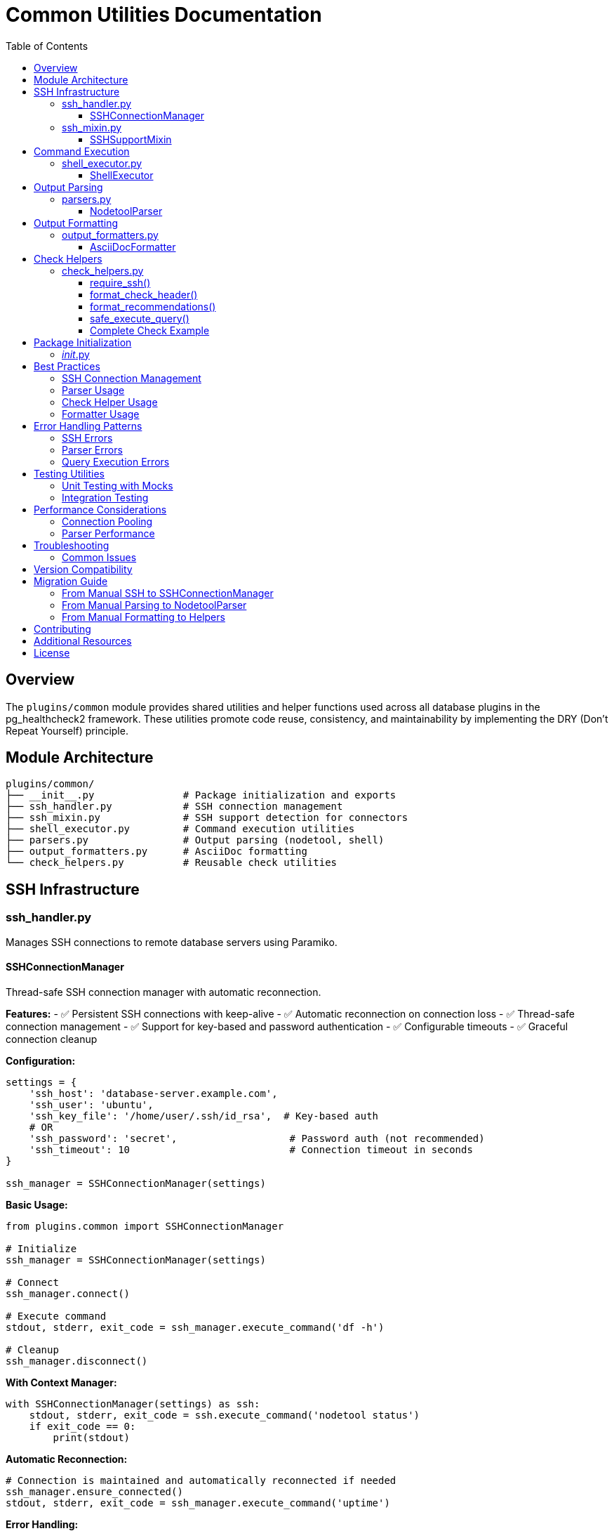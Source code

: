 = Common Utilities Documentation
:toc: left
:toclevels: 3
:icons: font

== Overview

The `plugins/common` module provides shared utilities and helper functions used across all database plugins in the pg_healthcheck2 framework. These utilities promote code reuse, consistency, and maintainability by implementing the DRY (Don't Repeat Yourself) principle.

== Module Architecture

[source,text]
----
plugins/common/
├── __init__.py               # Package initialization and exports
├── ssh_handler.py            # SSH connection management
├── ssh_mixin.py              # SSH support detection for connectors
├── shell_executor.py         # Command execution utilities
├── parsers.py                # Output parsing (nodetool, shell)
├── output_formatters.py      # AsciiDoc formatting
└── check_helpers.py          # Reusable check utilities
----

== SSH Infrastructure

=== ssh_handler.py

Manages SSH connections to remote database servers using Paramiko.

==== SSHConnectionManager

Thread-safe SSH connection manager with automatic reconnection.

*Features:*
- ✅ Persistent SSH connections with keep-alive
- ✅ Automatic reconnection on connection loss
- ✅ Thread-safe connection management
- ✅ Support for key-based and password authentication
- ✅ Configurable timeouts
- ✅ Graceful connection cleanup

*Configuration:*
[source,python]
----
settings = {
    'ssh_host': 'database-server.example.com',
    'ssh_user': 'ubuntu',
    'ssh_key_file': '/home/user/.ssh/id_rsa',  # Key-based auth
    # OR
    'ssh_password': 'secret',                   # Password auth (not recommended)
    'ssh_timeout': 10                           # Connection timeout in seconds
}

ssh_manager = SSHConnectionManager(settings)
----

*Basic Usage:*
[source,python]
----
from plugins.common import SSHConnectionManager

# Initialize
ssh_manager = SSHConnectionManager(settings)

# Connect
ssh_manager.connect()

# Execute command
stdout, stderr, exit_code = ssh_manager.execute_command('df -h')

# Cleanup
ssh_manager.disconnect()
----

*With Context Manager:*
[source,python]
----
with SSHConnectionManager(settings) as ssh:
    stdout, stderr, exit_code = ssh.execute_command('nodetool status')
    if exit_code == 0:
        print(stdout)
----

*Automatic Reconnection:*
[source,python]
----
# Connection is maintained and automatically reconnected if needed
ssh_manager.ensure_connected()
stdout, stderr, exit_code = ssh_manager.execute_command('uptime')
----

*Error Handling:*
[source,python]
----
try:
    ssh_manager.connect()
except ConnectionError as e:
    logger.error(f"SSH connection failed: {e}")
    # Handle connection failure
----

*Key Methods:*

[cols="1,3"]
|===
|Method |Description

|`connect()`
|Establishes SSH connection to remote host

|`disconnect()`
|Closes SSH connection gracefully

|`ensure_connected()`
|Verifies connection is active, reconnects if needed

|`execute_command(command, timeout=30)`
|Executes command and returns (stdout, stderr, exit_code)

|`is_connected()`
|Returns True if connection is active
|===

=== ssh_mixin.py

Provides SSH capability detection for database connectors.

==== SSHSupportMixin

Mixin class that adds SSH support detection to connectors.

*Usage in Connectors:*
[source,python]
----
from plugins.common import SSHConnectionManager, SSHSupportMixin

class MyDatabaseConnector(SSHSupportMixin):
    def __init__(self, settings):
        self.settings = settings
        
        # Initialize SSH if configured
        if settings.get('ssh_host'):
            self.ssh_manager = SSHConnectionManager(settings)
    
    def connect(self):
        # Connect to database
        # ...
        
        # Connect SSH if available
        if self.has_ssh_support():
            self.ssh_manager.connect()
----

*Checking SSH Availability:*
[source,python]
----
connector = MyDatabaseConnector(settings)

if connector.has_ssh_support():
    # Execute SSH-based operations
    stdout, stderr, exit_code = connector.ssh_manager.execute_command('df -h')
else:
    # Skip SSH-based checks
    print("SSH not configured, skipping system-level checks")
----

*Key Methods:*

[cols="1,3"]
|===
|Method |Description

|`has_ssh_support()`
|Returns True if connector has SSH configured and available
|===

== Command Execution

=== shell_executor.py

Utilities for executing and processing shell commands.

==== ShellExecutor

Static utility class for shell command execution and output processing.

*Execute Command:*
[source,python]
----
from plugins.common import ShellExecutor, SSHConnectionManager

ssh_manager = SSHConnectionManager(settings)
ssh_manager.connect()

stdout, stderr, exit_code = ShellExecutor.execute_command(
    ssh_manager, 
    'df -h /var/lib/cassandra'
)

if exit_code == 0:
    print(f"Success: {stdout}")
else:
    print(f"Error: {stderr}")
----

*Parse Common Outputs:*
[source,python]
----
# Parse df (disk free) output
df_data = ShellExecutor.parse_df_output(stdout)
# Returns: [{'filesystem': '/dev/sda1', 'size': '100G', 'used': '75G', ...}]

# Parse free (memory) output
mem_data = ShellExecutor.parse_free_output(stdout)
# Returns: {'mem_total': 8192, 'mem_used': 4096, ...}

# Parse ps (process) output
processes = ShellExecutor.parse_ps_output(stdout)
# Returns: [{'user': 'cassandra', 'pid': 1234, 'cmd': '/usr/bin/java ...'}]
----

*Key Methods:*

[cols="1,2,2"]
|===
|Method |Parameters |Returns

|`execute_command(ssh_manager, command, timeout)`
|SSH manager, command string, timeout
|Tuple: (stdout, stderr, exit_code)

|`parse_df_output(output)`
|df command output
|List of filesystem dicts

|`parse_free_output(output)`
|free command output
|Dict with memory stats

|`parse_ps_output(output)`
|ps command output
|List of process dicts

|`parse_uptime_output(output)`
|uptime command output
|Dict with load averages

|`parse_netstat_output(output)`
|netstat command output
|Dict with network stats
|===

*Example Output Structures:*

*df output:*
[source,python]
----
[
    {
        'filesystem': '/dev/sda1',
        'size': '100G',
        'used': '75G',
        'available': '25G',
        'use_percent': 75,
        'mounted_on': '/'
    }
]
----

*free output:*
[source,python]
----
{
    'mem_total': 8192,      # MB
    'mem_used': 4096,
    'mem_free': 2048,
    'mem_available': 6144,
    'swap_total': 2048,
    'swap_used': 0,
    'swap_free': 2048
}
----

*ps output:*
[source,python]
----
[
    {
        'user': 'cassandra',
        'pid': 1234,
        'cpu_percent': 5.2,
        'mem_percent': 32.7,
        'command': '/usr/bin/java -Xmx4G ...'
    }
]
----

== Output Parsing

=== parsers.py

Parses nodetool and shell command outputs into structured data.

==== NodetoolParser

Parses Cassandra nodetool command outputs.

*Supported Commands:*
- `status` - Node status, load, and ownership
- `compactionstats` - Compaction statistics
- `tpstats` - Thread pool statistics
- `describecluster` - Cluster topology and schema versions
- `tablestats` - Table-level statistics
- `info` - Node information summary
- `gcstats` - Garbage collection statistics
- `proxyhistograms` - Latency histograms

*Usage:*
[source,python]
----
from plugins.common import NodetoolParser

parser = NodetoolParser()

# Parse nodetool status
status_output = """
Datacenter: datacenter1
=======================
Status=Up/Down
|/ State=Normal/Leaving/Joining/Moving
--  Address       Load       Tokens  Owns    Host ID                               Rack
UN  192.168.1.10  108.45 KB  256     33.3%   aaa-bbb-ccc                          rack1
UN  192.168.1.11  110.23 KB  256     33.3%   ddd-eee-fff                          rack1
DN  192.168.1.12  0 bytes    256     33.3%   ggg-hhh-iii                          rack1
"""

result = parser.parse('status', status_output)
# Returns list of node dicts
----

*Output Structures:*

*nodetool status:*
[source,python]
----
[
    {
        'datacenter': 'datacenter1',
        'status': 'U',              # U=Up, D=Down
        'state': 'N',               # N=Normal, L=Leaving, J=Joining, M=Moving
        'address': '192.168.1.10',
        'load': '108.45 KB',
        'tokens': 256,
        'owns_effective_percent': 33.3,
        'host_id': 'aaa-bbb-ccc',
        'rack': 'rack1'
    }
]
----

*nodetool compactionstats:*
[source,python]
----
{
    'pending_tasks': 15,
    'active_compactions': [
        {
            'compaction_id': 'abc123',
            'keyspace': 'my_keyspace',
            'table': 'my_table',
            'completed': 50000000,
            'total': 100000000,
            'unit': 'bytes',
            'type': 'Compaction',
            'progress_percent': 50.0
        }
    ]
}
----

*nodetool tpstats:*
[source,python]
----
[
    {
        'pool_name': 'ReadStage',
        'active': 0,
        'pending': 0,
        'completed': 12345,
        'blocked': 0,
        'all_time_blocked': 0
    },
    {
        'pool_name': 'MutationStage',
        'active': 2,
        'pending': 10,
        'completed': 98765,
        'blocked': 0,
        'all_time_blocked': 5
    }
]
----

*nodetool describecluster:*
[source,python]
----
{
    'name': 'Production Cluster',
    'snitch': 'org.apache.cassandra.locator.GossipingPropertyFileSnitch',
    'partitioner': 'org.apache.cassandra.dht.Murmur3Partitioner',
    'schema_versions': [
        {
            'version': '909ab78a-408f-34a2-872b-4ca50d2dfe2a',
            'endpoints': ['192.168.1.10', '192.168.1.11']
        },
        {
            'version': 'UNREACHABLE',
            'endpoints': ['192.168.1.12']
        }
    ]
}
----

*nodetool tablestats:*
[source,python]
----
{
    'keyspaces': [
        {
            'keyspace_name': 'my_keyspace',
            'read_count': 12345,
            'read_latency': 1.234,
            'write_count': 98765,
            'write_latency': 0.567,
            'pending_flushes': 0,
            'tables': [
                {
                    'table_name': 'my_table',
                    'sstable_count': 5,
                    'space_used_live': 1048576,     # bytes
                    'space_used_total': 2097152,
                    'space_used_by_snapshots_total': 524288,
                    'sstable_compression_ratio': 0.5,
                    'number_of_partitions_estimate': 1000,
                    'memtable_columns_count': 100,
                    'memtable_data_size': 65536,
                    'memtable_switch_count': 10,
                    'local_read_count': 5000,
                    'local_read_latency': 1.5,
                    'local_write_count': 8000,
                    'local_write_latency': 0.8,
                    'pending_flushes': 0,
                    'percent_repaired': 100.0,
                    'bloom_filter_false_positives': 0,
                    'bloom_filter_false_ratio': 0.0,
                    'compacted_partition_minimum_bytes': 1024,
                    'compacted_partition_maximum_bytes': 8192,
                    'compacted_partition_mean_bytes': 2048
                }
            ]
        }
    ]
}
----

*Key Methods:*

[cols="1,2,2"]
|===
|Method |Parameters |Returns

|`parse(command, output)`
|Command name, raw output
|Parsed structured data

|`_parse_status(output)`
|nodetool status output
|List of node dicts

|`_parse_compactionstats(output)`
|nodetool compactionstats output
|Dict with compaction info

|`_parse_tpstats(output)`
|nodetool tpstats output
|List of thread pool dicts

|`_parse_describecluster(output)`
|nodetool describecluster output
|Dict with cluster info

|`_parse_tablestats(output)`
|nodetool tablestats output
|Dict with keyspace/table stats
|===

*Error Handling:*
[source,python]
----
try:
    result = parser.parse('status', output)
except ValueError as e:
    logger.error(f"Parse error: {e}")
    result = []
----

== Output Formatting

=== output_formatters.py

Formats data into AsciiDoc markup for health check reports.

==== AsciiDocFormatter

Formats various data types into AsciiDoc tables and admonitions.

*Format Query Results:*
[source,python]
----
from plugins.common import AsciiDocFormatter

formatter = AsciiDocFormatter()

# Format list of dicts as table
data = [
    {'name': 'keyspace1', 'replication_factor': 3},
    {'name': 'keyspace2', 'replication_factor': 1}
]

table = formatter.format_table(data)
print(table)
----

*Output:*
[source,asciidoc]
----
|===
|name|replication_factor
|keyspace1|3
|keyspace2|1
|===
----

*Format Nodetool Output:*
[source,python]
----
# Format nodetool status
nodes = [
    {'datacenter': 'dc1', 'status': 'U', 'state': 'N', 'address': '192.168.1.10'},
    {'datacenter': 'dc1', 'status': 'D', 'state': 'N', 'address': '192.168.1.11'}
]

formatted = formatter.format_nodetool_status(nodes)
----

*Format Shell Output:*
[source,python]
----
# Format shell command output
formatted = formatter.format_shell_output('df -h', stdout)
----

*Format Admonitions:*
[source,python]
----
# Format different message types
note = formatter.format_note("Everything is healthy")
warning = formatter.format_warning("High disk usage detected")
critical = formatter.format_critical("Node is down!")
error = formatter.format_error("Query failed")
tip = formatter.format_tip("Run nodetool repair")
----

*Output:*
[source,asciidoc]
----
[NOTE]
====
Everything is healthy
====

[WARNING]
====
High disk usage detected
====

[CRITICAL]
====
Node is down!
====

[ERROR]
====
Query failed
====

[TIP]
====
Run nodetool repair
====
----

*Key Methods:*

[cols="1,2,2"]
|===
|Method |Parameters |Returns

|`format_table(data)`
|List of dicts or list of lists
|AsciiDoc table string

|`format_nodetool_status(nodes)`
|List of node dicts
|Formatted table string

|`format_nodetool_compactionstats(stats)`
|Compaction stats dict
|Formatted output string

|`format_nodetool_tpstats(pools)`
|List of thread pool dicts
|Formatted table string

|`format_shell_output(command, output)`
|Command name and output
|Formatted code block

|`format_note(message)`
|Message string
|AsciiDoc NOTE admonition

|`format_warning(message)`
|Message string
|AsciiDoc WARNING admonition

|`format_critical(message)`
|Message string
|AsciiDoc CRITICAL admonition

|`format_error(message)`
|Message string
|AsciiDoc ERROR admonition

|`format_tip(message)`
|Message string
|AsciiDoc TIP admonition
|===

== Check Helpers

=== check_helpers.py

Reusable helper functions that reduce boilerplate in health check modules.

==== require_ssh()

Checks if SSH is configured and available for the connector.

*Usage:*
[source,python]
----
from plugins.common.check_helpers import require_ssh

def run_my_check(connector, settings):
    adoc_content = []
    structured_data = {}
    
    # Check SSH availability
    ssh_ok, skip_msg, skip_data = require_ssh(connector, "nodetool commands")
    if not ssh_ok:
        adoc_content.append(skip_msg)
        structured_data["result"] = skip_data
        return "\n".join(adoc_content), structured_data
    
    # SSH is available, proceed with check
    # ...
----

*Returns:*
[source,python]
----
(
    True,                           # SSH is available
    "",                            # Empty skip message
    {}                             # Empty skip data
)
# OR
(
    False,                          # SSH not available
    "[IMPORTANT]\n====\n...",      # Skip message (formatted AsciiDoc)
    {                              # Skip data (structured)
        "status": "skipped",
        "reason": "SSH not configured"
    }
)
----

==== format_check_header()

Creates standardized check headers with optional SSH requirement notice.

*Usage:*
[source,python]
----
from plugins.common.check_helpers import format_check_header

# Without SSH requirement
adoc_content = format_check_header(
    "Keyspace Replication Analysis",
    "Analyzing replication strategies for all user keyspaces."
)

# With SSH requirement
adoc_content = format_check_header(
    "Node Status Check (Nodetool)",
    "Checking cluster node health using `nodetool status`.",
    requires_ssh=True
)
----

*Output:*
[source,python]
----
[
    "=== Node Status Check (Nodetool)",
    "",
    "Checking cluster node health using `nodetool status`.",
    "",
    "[NOTE]",
    "====",
    "This check requires SSH access to the database server.",
    "===="
]
----

==== format_recommendations()

Formats recommendation lists consistently with proper AsciiDoc markup.

*Usage:*
[source,python]
----
from plugins.common.check_helpers import format_recommendations

recommendations = [
    "SSH to affected nodes and check logs",
    "Verify network connectivity between nodes",
    "Run 'nodetool repair' to ensure data consistency"
]

adoc_content.extend(format_recommendations(recommendations))
----

*Output:*
[source,asciidoc]
----
==== Recommendations
[TIP]
====
* SSH to affected nodes and check logs
* Verify network connectivity between nodes
* Run 'nodetool repair' to ensure data consistency
====
----

==== safe_execute_query()

Wraps query execution with consistent error handling and logging.

*Usage:*
[source,python]
----
from plugins.common.check_helpers import safe_execute_query

def run_my_check(connector, settings):
    query = get_my_query(connector)
    
    # Execute with error handling
    success, formatted, raw = safe_execute_query(
        connector, 
        query, 
        "My query description"
    )
    
    if not success:
        # Query failed, formatted contains error message
        adoc_content.append(formatted)
        structured_data["result"] = {"status": "error", "data": raw}
        return "\n".join(adoc_content), structured_data
    
    # Query succeeded, process results
    # formatted = AsciiDoc formatted output
    # raw = structured data (list/dict)
----

*Returns:*
[source,python]
----
(
    True,                           # Success
    "[AsciiDoc table...]",         # Formatted output
    [{'col1': 'val1', ...}]        # Raw structured data
)
# OR
(
    False,                          # Failure
    "[ERROR]\n====\n...",          # Error message (formatted)
    {'error': 'details'}           # Error info
)
----

*Benefits:*
- ✅ Consistent error message formatting
- ✅ Automatic exception handling
- ✅ Logging of errors
- ✅ Clean success/failure checking

==== Complete Check Example

Here's a complete check using all helpers:

[source,python]
----
from plugins.cassandra.utils.qrylib.qry_node_status import get_nodetool_status_query
from plugins.common.check_helpers import (
    require_ssh,
    format_check_header,
    format_recommendations,
    safe_execute_query
)

def get_weight():
    return 9  # Critical check

def run_node_status_check(connector, settings):
    """Check node status using nodetool."""
    
    # 1. Initialize with formatted header
    adoc_content = format_check_header(
        "Node Status Analysis (Nodetool)",
        "Checking cluster node health using `nodetool status`.",
        requires_ssh=True
    )
    structured_data = {}
    
    # 2. Check SSH availability
    ssh_ok, skip_msg, skip_data = require_ssh(connector, "nodetool commands")
    if not ssh_ok:
        adoc_content.append(skip_msg)
        structured_data["node_status"] = skip_data
        return "\n".join(adoc_content), structured_data
    
    # 3. Execute query safely
    query = get_nodetool_status_query(connector)
    success, formatted, raw = safe_execute_query(connector, query, "Nodetool status")
    
    if not success:
        adoc_content.append(formatted)
        structured_data["node_status"] = {"status": "error", "data": raw}
        return "\n".join(adoc_content), structured_data
    
    # 4. Analyze results
    nodes = raw if isinstance(raw, list) else []
    unhealthy_nodes = [n for n in nodes if n['status'] != 'U' or n['state'] != 'N']
    
    # 5. Format results
    if unhealthy_nodes:
        adoc_content.append(
            f"[CRITICAL]\n====\n"
            f"**{len(unhealthy_nodes)} node(s)** not in UN state.\n"
            "====\n"
        )
        adoc_content.append(formatted)
        
        # 6. Add recommendations using helper
        recommendations = [
            "SSH to affected nodes and check /var/log/cassandra/system.log",
            "Verify network connectivity between nodes",
            "Check disk space with 'df -h'",
            "If node is down, restart: 'systemctl restart cassandra'"
        ]
        adoc_content.extend(format_recommendations(recommendations))
    else:
        adoc_content.append(
            f"[NOTE]\n====\n"
            f"All {len(nodes)} node(s) are healthy (UN state).\n"
            "====\n"
        )
    
    # 7. Return results
    structured_data["node_status"] = {
        "status": "success",
        "data": nodes,
        "total_nodes": len(nodes),
        "unhealthy_count": len(unhealthy_nodes)
    }
    
    return "\n".join(adoc_content), structured_data
----

== Package Initialization

=== __init__.py

The `__init__.py` file exports all common utilities for easy importing.

*Available Exports:*
[source,python]
----
from plugins.common import (
    # SSH Infrastructure
    SSHConnectionManager,
    SSHSupportMixin,
    
    # Command Execution
    ShellExecutor,
    
    # Parsers
    NodetoolParser,
    
    # Formatters
    AsciiDocFormatter,
    
    # Check Helpers
    require_ssh,
    format_check_header,
    format_recommendations,
    safe_execute_query
)
----

*Usage Example:*
[source,python]
----
# Import everything you need in one line
from plugins.common import (
    SSHConnectionManager,
    NodetoolParser,
    AsciiDocFormatter,
    require_ssh,
    safe_execute_query
)

# Use the utilities
ssh = SSHConnectionManager(settings)
parser = NodetoolParser()
formatter = AsciiDocFormatter()
----

== Best Practices

=== SSH Connection Management

*Do:*
[source,python]
----
# ✅ Use context manager for automatic cleanup
with SSHConnectionManager(settings) as ssh:
    stdout, stderr, exit_code = ssh.execute_command('df -h')

# ✅ Check SSH availability before using
if connector.has_ssh_support():
    # Use SSH features
    pass
else:
    # Skip SSH-dependent checks
    pass

# ✅ Use ensure_connected() for long-running operations
ssh_manager.ensure_connected()
result = ssh_manager.execute_command('nodetool repair')
----

*Don't:*
[source,python]
----
# ❌ Don't leave connections open
ssh = SSHConnectionManager(settings)
ssh.connect()
# ... forgot to disconnect()

# ❌ Don't assume SSH is always available
stdout, stderr, exit_code = connector.ssh_manager.execute_command('df -h')
# This will fail if SSH isn't configured

# ❌ Don't ignore connection errors
ssh.connect()  # No error handling
----

=== Parser Usage

*Do:*
[source,python]
----
# ✅ Always handle parse errors
try:
    result = parser.parse('status', output)
except ValueError as e:
    logger.error(f"Parse error: {e}")
    result = []

# ✅ Validate parsed data structure
if isinstance(result, list) and len(result) > 0:
    # Process results
    pass

# ✅ Use appropriate parser for command type
nodetool_parser = NodetoolParser()
result = nodetool_parser.parse('status', output)
----

*Don't:*
[source,python]
----
# ❌ Don't assume parsing always succeeds
result = parser.parse('status', output)
first_node = result[0]  # May fail if result is empty

# ❌ Don't use wrong parser
shell_output = ssh.execute_command('df -h')
result = nodetool_parser.parse('df', shell_output)  # Wrong parser!
----

=== Check Helper Usage

*Do:*
[source,python]
----
# ✅ Always use require_ssh() for SSH-dependent checks
ssh_ok, skip_msg, skip_data = require_ssh(connector, "operation")
if not ssh_ok:
    return skip_msg, skip_data

# ✅ Use format_check_header() for consistency
adoc_content = format_check_header("Title", "Description", requires_ssh=True)

# ✅ Use safe_execute_query() for error handling
success, formatted, raw = safe_execute_query(connector, query, "Description")
if not success:
    return formatted, {"status": "error", "data": raw}

# ✅ Use format_recommendations() for consistent formatting
adoc_content.extend(format_recommendations(["Step 1", "Step 2"]))
----

*Don't:*
[source,python]
----
# ❌ Don't manually check SSH
if 'ssh_host' in settings:  # Wrong - checks wrong settings
    # ...

# ❌ Don't manually format headers
adoc_content = ["=== My Check", "", "Description"]  # Inconsistent

# ❌ Don't handle errors manually
try:
    formatted, raw = connector.execute_query(query, return_raw=True)
except Exception as e:
    # Manual error handling - inconsistent
    pass
----

=== Formatter Usage

*Do:*
[source,python]
----
# ✅ Use appropriate formatter for data type
table = formatter.format_table(list_of_dicts)
adoc_content.append(table)

# ✅ Use admonitions for different message types
adoc_content.append(formatter.format_critical("Critical issue!"))
adoc_content.append(formatter.format_warning("Warning message"))
adoc_content.append(formatter.format_note("Informational note"))

# ✅ Format shell output consistently
formatted = formatter.format_shell_output('df -h', stdout)
----

*Don't:*
[source,python]
----
# ❌ Don't manually create tables
table = "|===\n|col1|col2\n"  # Inconsistent, error-prone

# ❌ Don't mix formatting styles
adoc_content.append("[WARNING]\n====\nMessage\n====\n")  # Manual
adoc_content.append(formatter.format_warning("Message"))  # Helper
# Choose one approach and stick with it

# ❌ Don't assume data structure
table = formatter.format_table(data)  # May fail if data is None
----

== Error Handling Patterns

=== SSH Errors

[source,python]
----
try:
    ssh_manager.connect()
except ConnectionError as e:
    logger.error(f"SSH connection failed: {e}")
    return error_response("SSH connection failed")
except AuthenticationError as e:
    logger.error(f"SSH authentication failed: {e}")
    return error_response("Check SSH credentials")
except TimeoutError as e:
    logger.error(f"SSH connection timeout: {e}")
    return error_response("SSH connection timeout")
----

=== Parser Errors

[source,python]
----
try:
    result = parser.parse('status', output)
except ValueError as e:
    logger.error(f"Parse error: {e}")
    result = []
except KeyError as e:
    logger.error(f"Missing expected field: {e}")
    result = []
----

=== Query Execution Errors

[source,python]
----
# Using safe_execute_query (recommended)
success, formatted, raw = safe_execute_query(connector, query, "Operation")
if not success:
    # Error already logged and formatted
    return formatted, {"status": "error", "data": raw}

# Manual approach (if needed)
try:
    formatted, raw = connector.execute_query(query, return_raw=True)
except Exception as e:
    logger.error(f"Query failed: {e}", exc_info=True)
    error_msg = formatter.format_error(f"Query failed: {str(e)}")
    return error_msg, {"status": "error", "details": str(e)}
----

== Testing Utilities

=== Unit Testing with Mocks

[source,python]
----
import unittest
from unittest.mock import Mock, patch
from plugins.common import SSHConnectionManager, NodetoolParser

class TestMyCheck(unittest.TestCase):
    def test_ssh_connection(self):
        """Test SSH connection management."""
        mock_settings = {
            'ssh_host': 'localhost',
            'ssh_user': 'test',
            'ssh_key_file': '/path/to/key'
        }
        
        with patch('paramiko.SSHClient') as mock_ssh:
            ssh = SSHConnectionManager(mock_settings)
            ssh.connect()
            
            self.assertTrue(mock_ssh.called)
    
    def test_parser(self):
        """Test nodetool output parsing."""
        parser = NodetoolParser()
        output = "UN  192.168.1.10  100KB  256  33.3%  aaa-bbb  rack1"
        
        result = parser.parse('status', output)
        
        self.assertIsInstance(result, list)
        self.assertEqual(len(result), 1)
        self.assertEqual(result[0]['status'], 'U')
----

=== Integration Testing

[source,python]
----
from plugins.common import SSHConnectionManager, ShellExecutor

def test_ssh_integration():
    """Test actual SSH connection (requires test environment)."""
    settings = {
        'ssh_host': 'test-server',
        'ssh_user': 'testuser',
        'ssh_key_file': '/path/to/test/key'
    }
    
    with SSHConnectionManager(settings) as ssh:
        stdout, stderr, exit_code = ssh.execute_command('echo "test"')
        
        assert exit_code == 0
        assert stdout.strip() == "test"
        assert stderr == ""
----

== Performance Considerations

=== Connection Pooling

*Current Implementation:*
- One SSH connection per connector instance
- Connection is kept alive with keep-alive packets
- Automatic reconnection on connection loss

*Optimization Tips:*
[source,python]
----
# ✅ Reuse connector instance across multiple checks
connector = CassandraConnector(settings)
connector.connect()

for check in checks:
    result = check(connector, settings)  # Reuses same SSH connection

connector.disconnect()

# ❌ Don't create new connector for each check
for check in checks:
    connector = CassandraConnector(settings)  # New SSH connection each time
    connector.connect()
    result = check(connector, settings)
    connector.disconnect()
----

=== Parser Performance

*Optimization Tips:*
[source,python]
----
# ✅ Parse once, use multiple times
output = ssh.execute_command('nodetool status')[0]
parsed = parser.parse('status', output)

unhealthy = [n for n in parsed if n['status'] != 'U']
high_load = [n for n in parsed if parse_load(n['load']) > threshold]

# ❌ Don't parse multiple times
output = ssh.execute_command('nodetool status')[0]
unhealthy = parser.parse('status', output)  # Parse
output = ssh.execute_command('nodetool status')[0]  # Execute again
high_load = parser.parse('status', output)  # Parse again
----

== Troubleshooting

=== Common Issues

*SSH Connection Failures:*
[source,text]
----
Problem: Connection refused or timeout
Solution: Verify SSH port is open, check firewall rules

Problem: Authentication failed
Solution: Verify SSH key permissions (chmod 600), check username

Problem: Connection drops frequently
Solution: Increase keep-alive interval, check network stability
----

*Parser Failures:*
[source,text]
----
Problem: Parse returns empty results
Solution: Check output format hasn't changed, verify command succeeded

Problem: KeyError during parsing
Solution: Cassandra version may have changed output format, update parser

Problem: Unexpected data structure
Solution: Enable debug logging to see raw output, adjust parser
----

*Formatter Issues:*
[source,text]
----
Problem: Tables not rendering correctly
Solution: Verify data is list of dicts with consistent keys

Problem: Admonitions not showing
Solution: Check AsciiDoc syntax, ensure proper spacing

Problem: Special characters breaking output
Solution: Escape special AsciiDoc characters (|, [, ])
----

== Version Compatibility

*Python:*
- ✅ Tested with Python 3.8+
- ✅ Compatible with Python 3.10+

*Dependencies:*
- Paramiko 2.x+ (SSH connections)
- Standard library only for other modules

*Cassandra Versions:*
- ✅ Nodetool parsers support Cassandra 3.x and 4.x
- ⚠️ Some output formats differ between versions
- 💡 Use version detection in connectors for compatibility

== Migration Guide

=== From Manual SSH to SSHConnectionManager

*Before:*
[source,python]
----
import paramiko

ssh_client = paramiko.SSHClient()
ssh_client.set_missing_host_key_policy(paramiko.AutoAddPolicy())
ssh_client.connect(
    hostname=settings['ssh_host'],
    username=settings['ssh_user'],
    key_filename=settings['ssh_key_file']
)

stdin, stdout, stderr = ssh_client.exec_command('df -h')
output = stdout.read().decode()

ssh_client.close()
----

*After:*
[source,python]
----
from plugins.common import SSHConnectionManager

with SSHConnectionManager(settings) as ssh:
    stdout, stderr, exit_code = ssh.execute_command('df -h')
    # output is already decoded
----

=== From Manual Parsing to NodetoolParser

*Before:*
[source,python]
----
output = execute_nodetool('status')
lines = output.split('\n')
nodes = []

for line in lines:
    if line.startswith('UN') or line.startswith('DN'):
        parts = line.split()
        nodes.append({
            'status': parts[0][0],
            'state': parts[0][1],
            'address': parts[1],
            # ... manual parsing
        })
----

*After:*
[source,python]
----
from plugins.common import NodetoolParser

parser = NodetoolParser()
output = execute_nodetool('status')
nodes = parser.parse('status', output)  # Fully parsed
----

=== From Manual Formatting to Helpers

*Before:*
[source,python]
----
adoc_content = [
    "=== My Check",
    "",
    "Description of check",
    "",
    "[NOTE]",
    "====",
    "This check requires SSH access to the database server.",
    "===="
]

# ... check logic ...

if issues:
    adoc_content.append("\n==== Recommendations")
    adoc_content.append("[TIP]\n====")
    adoc_content.append("* Fix issue 1")
    adoc_content.append("* Fix issue 2")
    adoc_content.append("====\n")
----

*After:*
[source,python]
----
from plugins.common.check_helpers import (
    format_check_header,
    format_recommendations
)

adoc_content = format_check_header(
    "My Check",
    "Description of check",
    requires_ssh=True
)

# ... check logic ...

if issues:
    recommendations = ["Fix issue 1", "Fix issue 2"]
    adoc_content.extend(format_recommendations(recommendations))
----

== Contributing

When adding new utilities to `plugins/common`:

1. **Follow existing patterns** - Look at similar utilities
2. **Add comprehensive docstrings** - Include usage examples
3. **Write unit tests** - Test all public methods
4. **Update this README** - Document new utilities
5. **Export in __init__.py** - Make utilities easily accessible

== Additional Resources

*Related Documentation:*
- Plugin-specific READMEs (e.g., `plugins/cassandra/README.adoc`)
- Main framework documentation (`README.adoc`)
- Check generation prompt (`tools/templates/check_generation/cassandra_check_prompt.adoc`)

*External References:*
- http://www.paramiko.org/[Paramiko Documentation]
- https://docs.python.org/3/library/logging.html[Python Logging]
- https://asciidoc.org/[AsciiDoc Documentation]

== License

This module is part of the pg_healthcheck2 framework.
